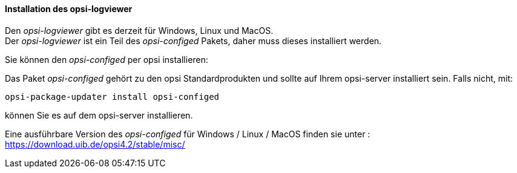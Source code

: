 ﻿[[opsi-logviewer-installation]]
==== Installation des opsi-logviewer

Den _opsi-logviewer_ gibt es derzeit für Windows, Linux und MacOS. +
Der _opsi-logviewer_ ist ein Teil des _opsi-configed_ Pakets, daher muss dieses installiert werden.

Sie können den _opsi-configed_ per opsi installieren:

Das Paket _opsi-configed_ gehört zu den opsi Standardprodukten und sollte auf Ihrem opsi-server installiert sein. Falls nicht, mit:

[source,prompt]
----
opsi-package-updater install opsi-configed
----

können Sie es auf dem opsi-server installieren.

Eine ausführbare Version des _opsi-configed_ für Windows / Linux / MacOS  finden sie unter : +
https://download.uib.de/opsi4.2/stable/misc/

